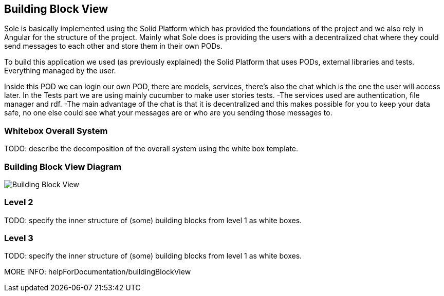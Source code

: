 [[section-building-block-view]]


== Building Block View

Sole is basically implemented using the Solid Platform which has provided the foundations of the project and we also rely in Angular for the structure of the project. 
Mainly what Sole does is providing the users with a decentralized chat where they could send messages to each other and store them in their own PODs.

To build this application we used (as previously explained) the Solid Platform that uses PODs, external libraries and tests. Everything managed by the user. 

Inside this POD we can login our own POD, there are models, services, there’s also the chat which is the one the user will access later. In the Tests part we are using mainly cucumber to make user stories tests.
-The services used are authentication, file manager and rdf. 
-The main advantage of the chat is that it is decentralized and this makes possible for you to keep your data safe, no one else could see what your messages are or who are you sending those messages to. 


=== Whitebox Overall System

TODO: describe the decomposition of the overall system using the white box template.

=== Building Block View Diagram 
image::images/BuildingBlockView.png[Building Block View]

=== Level 2

TODO: specify the inner structure of (some) building blocks from level 1 as white boxes.

=== Level 3

TODO: specify the inner structure of (some) building blocks from level 1 as white boxes.

MORE INFO: helpForDocumentation/buildingBlockView

